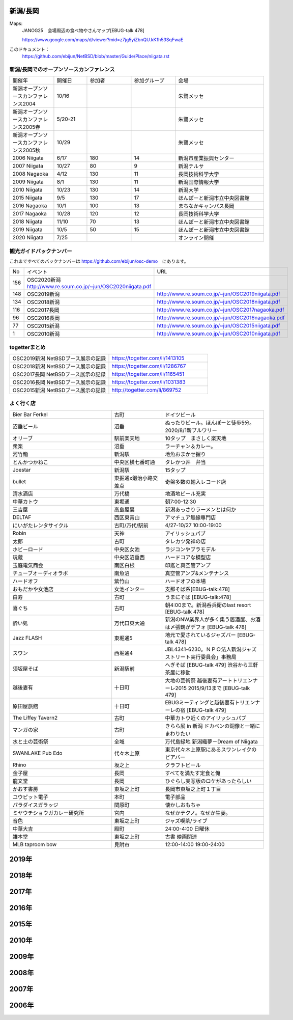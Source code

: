 .. 
 Copyright (c) 2015-2020 Jun Ebihara All rights reserved.
 Redistribution and use in source and binary forms, with or without
 modification, are permitted provided that the following conditions
 are met:
 1. Redistributions of source code must retain the above copyright
    notice, this list of conditions and the following disclaimer.
 2. Redistributions in binary form must reproduce the above copyright
    notice, this list of conditions and the following disclaimer in the
    documentation and/or other materials provided with the distribution.
 THIS SOFTWARE IS PROVIDED BY THE AUTHOR ``AS IS'' AND ANY EXPRESS OR
 IMPLIED WARRANTIES, INCLUDING, BUT NOT LIMITED TO, THE IMPLIED WARRANTIES
 OF MERCHANTABILITY AND FITNESS FOR A PARTICULAR PURPOSE ARE DISCLAIMED.
 IN NO EVENT SHALL THE AUTHOR BE LIABLE FOR ANY DIRECT, INDIRECT,
 INCIDENTAL, SPECIAL, EXEMPLARY, OR CONSEQUENTIAL DAMAGES (INCLUDING, BUT
 NOT LIMITED TO, PROCUREMENT OF SUBSTITUTE GOODS OR SERVICES; LOSS OF USE,
 DATA, OR PROFITS; OR BUSINESS INTERRUPTION) HOWEVER CAUSED AND ON ANY
 THEORY OF LIABILITY, WHETHER IN CONTRACT, STRICT LIABILITY, OR TORT
 (INCLUDING NEGLIGENCE OR OTHERWISE) ARISING IN ANY WAY OUT OF THE USE OF
 THIS SOFTWARE, EVEN IF ADVISED OF THE POSSIBILITY OF SUCH DAMAGE.


新潟/長岡
-------

Maps:
 JANOG25　会場周辺の食べ物やさんマップ[EBUG-talk 478]

 https://www.google.com/maps/d/viewer?mid=z7jg5yiZbnQU.kK1h53SqFwaE

このドキュメント：
 https://github.com/ebijun/NetBSD/blob/master/Guide/Place/niigata.rst

新潟/長岡でのオープンソースカンファレンス
~~~~~~~~~~~~~~~~~~~~~~~~~~~~~~~~~~~~~~

.. csv-table::
 :widths: 20 15 20 20 40

 開催年,開催日,参加者,参加グループ,会場
 新潟オープンソースカンファレンス2004,10/16,,,朱鷺メッセ
 新潟オープンソースカンファレンス2005春,5/20-21,,,朱鷺メッセ
 新潟オープンソースカンファレンス2005秋,10/29,,,朱鷺メッセ
 2006 Niigata ,6/17,180,14,新潟市産業振興センター
 2007 Niigata ,10/27,80,9,新潟テルサ
 2008 Nagaoka ,4/12,130,11,長岡技術科学大学
 2009 Niigata ,8/1,130,11,新潟国際情報大学
 2010 Niigata,10/23,130,14,新潟大学
 2015 Niigata,9/5,130,17,ほんぽーと新潟市立中央図書館
 2016 Nagaoka,10/1,100,13,まちなかキャンパス長岡
 2017 Nagaoka,10/28,120,12,長岡技術科学大学
 2018 Niigata,11/10,70,13,ほんぽーと新潟市立中央図書館
 2019 Niigata,10/5,50,15,ほんぽーと新潟市立中央図書館
 2020 Niigata,7/25,,,オンライン開催

観光ガイドバックナンバー 
~~~~~~~~~~~~~~~~~~~~~~~~~~~~~~~~~~~~~~

これまですべてのバックナンバーは 
https://github.com/ebijun/osc-demo　にあります。

.. csv-table::
 :widths: 20 30 80

 No,イベント,URL
 156,OSC2020新潟 http://www.re.soum.co.jp/~jun/OSC2020niigata.pdf
 148,OSC2019新潟,http://www.re.soum.co.jp/~jun/OSC2019niigata.pdf
 134,OSC2018新潟,http://www.re.soum.co.jp/~jun/OSC2018niigata.pdf
 116,OSC2017長岡,http://www.re.soum.co.jp/~jun/OSC2017nagaoka.pdf
 96,OSC2016長岡,http://www.re.soum.co.jp/~jun/OSC2016nagaoka.pdf
 77,OSC2015新潟,http://www.re.soum.co.jp/~jun/OSC2015niigata.pdf
 1,OSC2010新潟,http://www.re.soum.co.jp/~jun/OSC2010niigata.pdf

togetterまとめ
~~~~~~~~~~~~~~~

.. csv-table::
 :widths: 80 80

 OSC2019新潟 NetBSDブース展示の記録,https://togetter.com/li/1413105
 OSC2018新潟 NetBSDブース展示の記録,https://togetter.com/li/1286767
 OSC2017長岡 NetBSDブース展示の記録,https://togetter.com/li/1165451
 OSC2016長岡 NetBSDブース展示の記録,https://togetter.com/li/1031383
 OSC2015新潟 NetBSDブース展示の記録,http://togetter.com/li/869752

よく行く店
~~~~~~~~~~~~~~

.. csv-table::
 :widths: 60 30 60

 Bier Bar Ferkel,古町,ドイツビール
 沼垂ビール,沼垂,ぬったりビール。ほんぽーと徒歩5分。2020/8/1新ブルワリー
 オリーブ,駅前楽天地,10タップ　まさしく楽天地
 衆楽,沼垂,ラーチャン＆カレー。
 河竹鮨,新潟駅,地魚おまかせ握り
 とんかつかねこ,中央区横七番町通,タレかつ丼　弁当　
 Joestar,新潟駅,15タップ
 bullet,東掘通x鍛治小路交差点,奇盤多数の輸入レコード店
 清水酒店,万代橋,地酒地ビール充実
 中華カトウ,東堀通,朝7:00-12:30
 三吉屋,高島屋裏,新潟あっさりラーメンとは何か
 DELTAF,西区東青山,アマチュア無線専門店
 にいがたレンタサイクル,古町/万代/駅前,4/27-10/27 10:00-19:00
 Robin,天神,アイリッシュパブ
 太郎,古町,タレカツ発祥の店
 ホビーロード,中央区女池,ラジコンやブラモデル
 玩蔵,中央区沼垂西,ハードコアな模型店
 玉庭電気商会,南区白根,印鑑と真空管アンプ
 チューブオーディオラボ,南魚沼,真空管アンプ&メンテナンス
 ハードオフ,紫竹山,ハードオフの本場
 おもだかや女池店,女池インター,支那そば系[EBUG-talk:478]
 白寿,古町,うまにそば [EBUG-talk:478]
 喜ぐち,古町,朝4:00まで。新潟呑兵衛のlast resort [EBUG-talk 478]
 酔い処,万代口東大通,新潟のNW業界人が多く集う居酒屋、お酒は〆張鶴がデフォ [EBUG-talk 478]
 Jazz FLASH,東堀通5,地元で愛されているジャズバー [EBUG-talk 478]
 スワン,西堀通4,JBL4341-6230。ＮＰＯ法人新潟ジャズストリート実行委員会」事務局
 須坂屋そば,新潟駅前,へぎそば [EBUG-talk 479] 渋谷から三軒茶屋に移動
 越後妻有,十日町,大地の芸術祭 越後妻有アートトリエンナーレ2015 2015/9/13まで [EBUG-talk 479]
 原田屋旅館,十日町,EBUGミーティングと越後妻有トリエンナーレの宿 [EBUG-talk 479]
 The Liffey Tavern2,古町,中華カトウ近くのアイリッシュパブ
 マンガの家,古町,きらら展 in 新潟 ドカベンの銅像と一緒にまわりたい
 水と土の芸術祭,全域,万代島緑地 新潟織夢－Dream of Niigata
 SWANLAKE Pub Edo,代々木上原,東京代々木上原駅にあるスワンレイクのビアバー
 Rhino,坂之上,クラフトビール
 金子屋,長岡,すべてを満たす定食と俺
 龍文堂,長岡,ひぐらし実写版のロケがあったらしい
 かおす書房,東坂之上町,長岡市東坂之上町１丁目
 ユウピット電子,本町,電子部品
 パラダイスガラッジ,関原町,懐かしおもちゃ
 ミヤウチショウガカレー研究所,宮内,なぜかテクノ。なぜか生姜。
 音色,東坂之上町,ジャズ喫茶/ライブ
 中華大吉,殿町,24:00-4:00 日曜休
 雑本堂,東坂之上町,古書 映画関連
 MLB taproom bow,見附市,12:00-14:00 19:00-24:00 

2019年
---------------

.. image::  ../Picture/2019/10/05/DSC_7777.JPG
.. image::  ../Picture/2019/10/05/DSC_7778.JPG
.. image::  ../Picture/2019/10/05/DSC_7779.JPG
.. image::  ../Picture/2019/10/05/DSC_7780.JPG
.. image::  ../Picture/2019/10/05/DSC_7781.JPG
.. image::  ../Picture/2019/10/05/DSC_7782.JPG
.. image::  ../Picture/2019/10/05/DSC_7783.JPG
.. image::  ../Picture/2019/10/05/DSC_7784.JPG
.. image::  ../Picture/2019/10/05/DSC_7785.JPG
.. image::  ../Picture/2019/10/05/DSC_7786.JPG
.. image::  ../Picture/2019/10/05/DSC_7787.JPG
.. image::  ../Picture/2019/10/05/DSC_7788.JPG
.. image::  ../Picture/2019/10/05/DSC_7789.JPG
.. image::  ../Picture/2019/10/05/DSC_7790.JPG
.. image::  ../Picture/2019/10/05/DSC_7791.JPG
.. image::  ../Picture/2019/10/05/DSC_7792.JPG
.. image::  ../Picture/2019/10/05/DSC_7793.JPG
.. image::  ../Picture/2019/10/05/DSC_7794.JPG
.. image::  ../Picture/2019/10/05/DSC_7795.JPG
.. image::  ../Picture/2019/10/05/DSC_7796.JPG
.. image::  ../Picture/2019/10/05/DSC_7797.JPG
.. image::  ../Picture/2019/10/05/DSC_7798.JPG
.. image::  ../Picture/2019/10/05/DSC_7799.JPG
.. image::  ../Picture/2019/10/05/DSC_7800.JPG
.. image::  ../Picture/2019/10/05/DSC_7801.JPG
.. image::  ../Picture/2019/10/05/DSC_7802.JPG
.. image::  ../Picture/2019/10/05/DSC_7803.JPG
.. image::  ../Picture/2019/10/05/DSC_7804.JPG
.. image::  ../Picture/2019/10/05/DSC_7805.JPG
.. image::  ../Picture/2019/10/05/DSC_7806.JPG
.. image::  ../Picture/2019/10/05/DSC_7807.JPG
.. image::  ../Picture/2019/10/05/DSC_7808.JPG
.. image::  ../Picture/2019/10/05/DSC_7809.JPG
.. image::  ../Picture/2019/10/05/DSC_7810.JPG
.. image::  ../Picture/2019/10/05/DSC_7811.JPG
.. image::  ../Picture/2019/10/05/DSC_7812.JPG
.. image::  ../Picture/2019/10/05/DSC_7813.JPG
.. image::  ../Picture/2019/10/05/DSC_7814.JPG
.. image::  ../Picture/2019/10/05/DSC_7815.JPG
.. image::  ../Picture/2019/10/05/DSC_7816.JPG
.. image::  ../Picture/2019/10/05/DSC_7817.JPG
.. image::  ../Picture/2019/10/05/DSC_7818.JPG
.. image::  ../Picture/2019/10/05/DSC_7819.JPG
.. image::  ../Picture/2019/10/05/DSC_7820.JPG
.. image::  ../Picture/2019/10/05/DSC_7821.JPG
.. image::  ../Picture/2019/10/05/DSC_7822.JPG
.. image::  ../Picture/2019/10/05/DSC_7823.JPG
.. image::  ../Picture/2019/10/05/DSC_7824.JPG
.. image::  ../Picture/2019/10/05/DSC_7825.JPG
.. image::  ../Picture/2019/10/05/DSC_7826.JPG
.. image::  ../Picture/2019/10/05/DSC_7827.JPG
.. image::  ../Picture/2019/10/05/DSC_7828.JPG
.. image::  ../Picture/2019/10/05/DSC_7829.JPG

2018年
---------------

.. image::  ../Picture/2018/11/10/DSC_6264.JPG
.. image::  ../Picture/2018/11/10/DSC_6265.JPG
.. image::  ../Picture/2018/11/10/DSC_6266.JPG
.. image::  ../Picture/2018/11/10/DSC_6267.JPG
.. image::  ../Picture/2018/11/10/DSC_6268.JPG
.. image::  ../Picture/2018/11/10/DSC_6269.JPG
.. image::  ../Picture/2018/11/10/DSC_6273.JPG
.. image::  ../Picture/2018/11/10/DSC_6274.JPG
.. image::  ../Picture/2018/11/10/DSC_6275.JPG

2017年
---------------

.. image::  ../Picture/2017/10/28/DSC_4411.JPG
.. image::  ../Picture/2017/10/28/DSC_4414.JPG
.. image::  ../Picture/2017/10/28/DSC_4421.JPG
.. image::  ../Picture/2017/10/28/DSC_4422.JPG
.. image::  ../Picture/2017/10/28/DSC_4425.JPG
.. image::  ../Picture/2017/10/28/DSC_4426.JPG
.. image::  ../Picture/2017/10/28/DSC_4427.JPG
.. image::  ../Picture/2017/10/28/DSC_4428.JPG
.. image::  ../Picture/2017/10/28/DSC_4430.JPG
.. image::  ../Picture/2017/10/28/DSC_4434.JPG
.. image::  ../Picture/2017/10/28/DSC_4436.JPG
.. image::  ../Picture/2017/10/28/DSC_4437.JPG
.. image::  ../Picture/2017/10/28/DSC_4438.JPG
.. image::  ../Picture/2017/10/28/DSC_4439.JPG
.. image::  ../Picture/2017/10/28/DSC_4440.JPG

2016年
---------------

.. image::  ../Picture/2016/09/30/DSC_2427.JPG
.. image::  ../Picture/2016/09/30/DSC_2428.JPG
.. image::  ../Picture/2016/10/01/1475289921786.jpg
.. image::  ../Picture/2016/10/01/1475290318138.jpg
.. image::  ../Picture/2016/10/01/1475290356132.jpg
.. image::  ../Picture/2016/10/01/DSC09118.JPG
.. image::  ../Picture/2016/10/01/DSC09119.JPG
.. image::  ../Picture/2016/10/01/DSC_2430.JPG
.. image::  ../Picture/2016/10/01/DSC_2431.JPG
.. image::  ../Picture/2016/10/01/DSC_2432.JPG
.. image::  ../Picture/2016/10/01/DSC_2433.JPG
.. image::  ../Picture/2016/10/01/DSC_2434.JPG
.. image::  ../Picture/2016/10/01/DSC_2439.JPG
.. image::  ../Picture/2016/10/01/DSC_2440.JPG
.. image::  ../Picture/2016/10/01/DSC_2441.JPG
.. image::  ../Picture/2016/10/01/DSC_2442.JPG
.. image::  ../Picture/2016/10/01/DSC_2443.JPG
.. image::  ../Picture/2016/10/01/DSC_2444.JPG
.. image::  ../Picture/2016/10/01/DSC_2446.JPG
.. image::  ../Picture/2016/10/01/DSC_2447.JPG
.. image::  ../Picture/2016/10/01/DSC_2448.JPG
.. image::  ../Picture/2016/10/01/DSC_2449.JPG
.. image::  ../Picture/2016/10/01/DSC_2453.JPG
.. image::  ../Picture/2016/10/01/DSC_2454.JPG


2015年
---------------

.. image::  ../Picture/2015/09/05/1441416059734.jpg
.. image::  ../Picture/2015/09/05/1441416092352.jpg
.. image::  ../Picture/2015/09/05/1441418640717.jpg
.. image::  ../Picture/2015/09/05/1441419047069.jpg
.. image::  ../Picture/2015/09/05/1441419849572.jpg
.. image::  ../Picture/2015/09/05/1441420318904.jpg
.. image::  ../Picture/2015/09/05/1441422430145.jpg
.. image::  ../Picture/2015/09/05/1441422643178.jpg
.. image::  ../Picture/2015/09/05/1441432517994.jpg


2010年
---------------

.. image::  ../Picture/2010/10/23/019.JPG
.. image::  ../Picture/2010/10/23/003.JPG
.. image::  ../Picture/2010/10/23/004.JPG
.. image::  ../Picture/2010/10/23/005.JPG
.. image::  ../Picture/2010/10/23/006.JPG
.. image::  ../Picture/2010/10/23/007.JPG
.. image::  ../Picture/2010/10/23/008.JPG
.. image::  ../Picture/2010/10/23/009.JPG
.. image::  ../Picture/2010/10/23/010.JPG
.. image::  ../Picture/2010/10/23/011.JPG
.. image::  ../Picture/2010/10/23/012.JPG
.. image::  ../Picture/2010/10/23/002.JPG
.. image::  ../Picture/2010/10/23/013.JPG
.. image::  ../Picture/2010/10/23/014.JPG
.. image::  ../Picture/2010/10/23/015.JPG

2009年
---------------

.. image::  ../Picture/2009/08/01/009.JPG
.. image::  ../Picture/2009/08/01/001.JPG
.. image::  ../Picture/2009/08/01/002.JPG
.. image::  ../Picture/2009/08/01/003.JPG
.. image::  ../Picture/2009/08/01/004.JPG
.. image::  ../Picture/2009/08/01/005.JPG

2008年
---------------

.. image::  ../Picture/2008/04/12/2008-576.JPG
.. image::  ../Picture/2008/04/12/2008-578.JPG
.. image::  ../Picture/2008/04/12/2008-579.JPG
.. image::  ../Picture/2008/04/12/2008-581.JPG
.. image::  ../Picture/2008/04/12/2008-582.JPG
.. image::  ../Picture/2008/04/12/2008-583.JPG
.. image::  ../Picture/2008/04/12/2008-584.JPG
.. image::  ../Picture/2008/04/12/2008-585.JPG
.. image::  ../Picture/2008/04/12/2008-586.JPG

2007年
---------------

.. image::  ../Picture/2007/10/27/2007-1745.jpg
.. image::  ../Picture/2007/10/27/2007-1746.jpg
.. image::  ../Picture/2007/10/27/2007-1748.jpg
.. image::  ../Picture/2007/10/27/2007-1749.jpg
.. image::  ../Picture/2007/10/27/2007-1750.jpg
.. image::  ../Picture/2007/10/27/2007-1751.jpg
.. image::  ../Picture/2007/10/27/2007-1752.jpg
.. image::  ../Picture/2007/10/27/2007-1753.jpg
.. image::  ../Picture/2007/10/27/2007-1754.jpg

2006年
---------------

.. image::  ../Picture/2006/06/17/2006-756.JPG
.. image::  ../Picture/2006/06/17/2006-758.JPG
.. image::  ../Picture/2006/06/17/2006-760.JPG
.. image::  ../Picture/2006/06/17/2006-762.JPG
.. image::  ../Picture/2006/06/17/2006-763.JPG
.. image::  ../Picture/2006/06/17/2006-766.JPG

